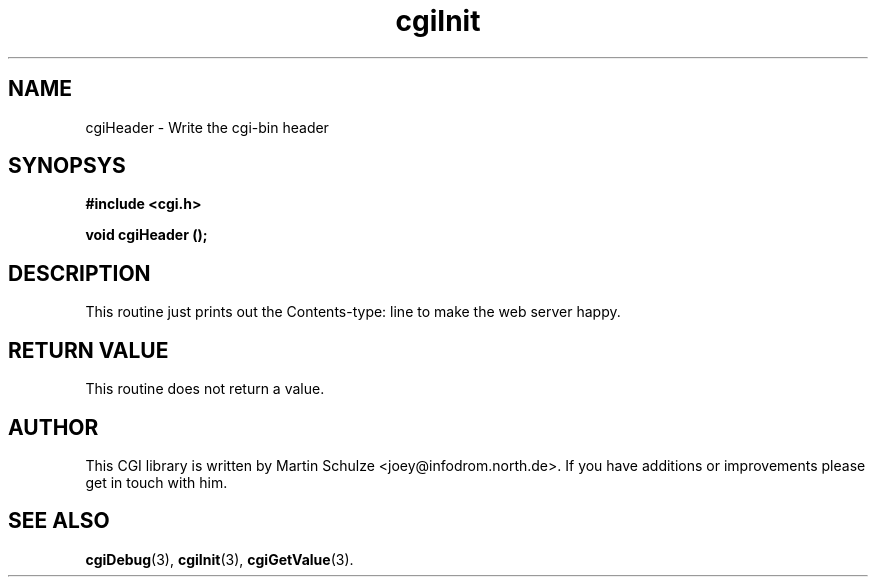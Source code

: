 .\" cgiHeader - Write the cgi-bin header
.\" Copyright (c) 1998,9 by Martin Schulze <joey@infodrom.north.de>
.\" 
.\" This program is free software; you can redistribute it and/or modify
.\" it under the terms of the GNU General Public License as published by
.\" the Free Software Foundation; either version 2 of the License, or
.\" (at your option) any later version.
.\" 
.\" This program is distributed in the hope that it will be useful,
.\" but WITHOUT ANY WARRANTY; without even the implied warranty of
.\" MERCHANTABILITY or FITNESS FOR A PARTICULAR PURPOSE.  See the
.\" GNU General Public License for more details.
.\" 
.\" You should have received a copy of the GNU General Public License
.\" along with this program; if not, write to the Free Software
.\" Foundation, Inc.,59 Temple Place - Suite 330, Boston, MA 02111-1307, USA.
.\"
.TH cgiInit 3 "14 August 1999" "Debian GNU/Linux" "Programmer's Manual"
.SH NAME
cgiHeader \- Write the cgi-bin header
.SH SYNOPSYS
.nf
.B #include <cgi.h>
.sp
.B void cgiHeader ();
.fi
.SH DESCRIPTION
This routine just prints out the Contents-type: line to make the web
server happy.

.SH "RETURN VALUE"
This routine does not return a value.

.SH "AUTHOR"
This CGI library is written by Martin Schulze
<joey@infodrom.north.de>.  If you have additions or improvements
please get in touch with him.

.SH "SEE ALSO"
.BR cgiDebug (3),
.BR cgiInit (3),
.BR cgiGetValue (3).
